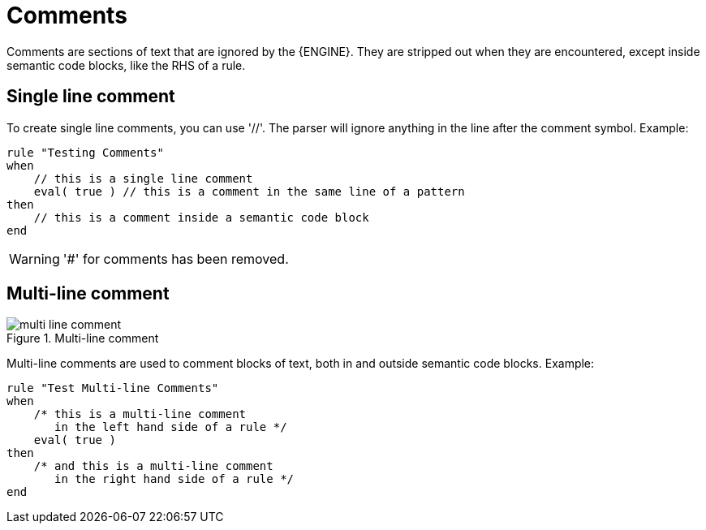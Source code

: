 = Comments


Comments are sections of text that are ignored by the {ENGINE}.
They are stripped out when they are encountered, except inside semantic code blocks, like the RHS of a rule.

== Single line comment


To create single line comments, you can use '//'. The parser will ignore anything in the line after the comment symbol.
Example:

[source]
----
rule "Testing Comments"
when
    // this is a single line comment
    eval( true ) // this is a comment in the same line of a pattern
then
    // this is a comment inside a semantic code block
end
----

[WARNING]
====
'#' for comments has been removed.
====

== Multi-line comment

.Multi-line comment
image::LanguageReference/multi_line_comment.png[align="center"]


Multi-line comments are used to comment blocks of text, both in and outside semantic code blocks.
Example:

[source]
----
rule "Test Multi-line Comments"
when
    /* this is a multi-line comment
       in the left hand side of a rule */
    eval( true )
then
    /* and this is a multi-line comment
       in the right hand side of a rule */
end
----
